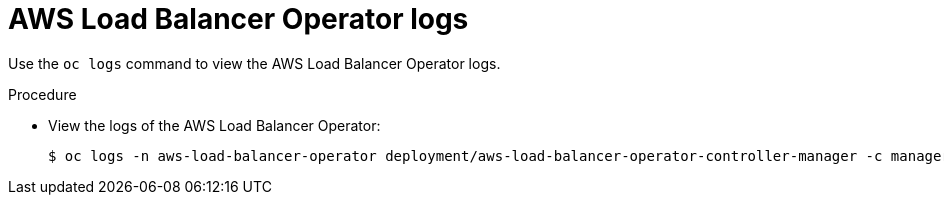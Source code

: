 // Module included in the following assemblies:
// * networking/aws_load_balancer_operator/understanding-aws-load-balancer-operator.adoc

:_content-type: PROCEDURE
[id="nw-aws-load-balancer-operator-logs_{context}"]
= AWS Load Balancer Operator logs

Use the `oc logs` command to view the AWS Load Balancer Operator logs.

.Procedure

* View the logs of the AWS Load Balancer Operator:
+
[source,terminal]
----
$ oc logs -n aws-load-balancer-operator deployment/aws-load-balancer-operator-controller-manager -c manager
----
